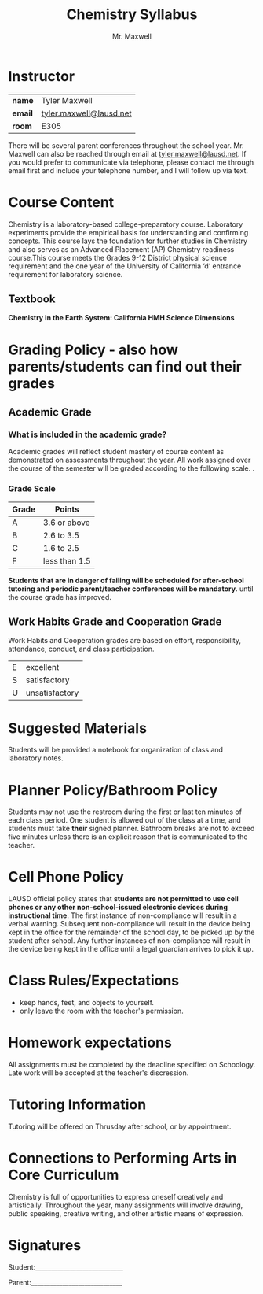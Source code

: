 #+title: Chemistry Syllabus
#+author: Mr. Maxwell
#+startup: indent
#+LATEX_HEADER:\usepackage[margin=2cm]{geometry}

* Instructor

| **name**  | Tyler Maxwell           |
| **email** | [[mailto:tyler.maxwell@lausd.net][tyler.maxwell@lausd.net]] |
| **room**  | E305                    |

There will be several parent conferences throughout the school year. Mr. Maxwell can also be reached through email at [[mailto:tyler.maxwell@lausd.net][tyler.maxwell@lausd.net]]. If you would prefer to communicate via telephone, please contact me through email first and include your telephone number, and I will follow up via text.

* Course Content

Chemistry is a laboratory-based college-preparatory course. Laboratory experiments provide the empirical basis for understanding and confirming concepts. This course lays the foundation for further studies in Chemistry and also serves as an Advanced Placement (AP) Chemistry readiness course.This course meets the Grades 9-12 District physical science requirement and the one year of the University of California ‘d’ entrance requirement for laboratory science.

** Textbook

**Chemistry in the Earth System: California HMH Science Dimensions**

* Grading Policy - also how parents/students can find out their grades 
** Academic Grade 
*** What is included in the academic grade?
Academic grades will reflect student mastery of course content as demonstrated on assessments throughout the year. All work assigned over the course of the semester will be graded according to the following scale.
. 
*** Grade Scale

|-------+---------------|
| Grade | Points        |
|-------+---------------|
| A     | 3.6 or above  |
|-------+---------------|
| B     | 2.6 to 3.5    |
|-------+---------------|
| C     | 1.6 to 2.5    |
|-------+---------------|
| F     | less than 1.5 |
|-------+---------------|

**Students that are in danger of failing will be scheduled for after-school tutoring and periodic parent/teacher conferences will be mandatory.** until the course grade has improved.

** Work Habits Grade and Cooperation Grade

Work Habits and Cooperation grades are based on effort, responsibility, attendance, conduct, and class participation. 
|---+----------------|
| E | excellent      |
| S | satisfactory   |
| U | unsatisfactory |
|---+----------------|


* Suggested Materials
Students will be provided a notebook for organization of class and laboratory notes.
* Planner Policy/Bathroom Policy
Students may not use the restroom during the first or last ten minutes of each class period. One student is allowed out of the class at a time, and students must take **their** signed planner. Bathroom breaks are not to exceed five minutes unless there is an explicit reason that is communicated to the teacher.
* Cell Phone Policy
LAUSD official policy states that **students are not permitted to use cell phones or any other non-school-issued electronic devices during instructional time**. The first instance of non-compliance will result in a verbal warning. Subsequent non-compliance will result in  the device being kept in the office for the remainder of the school day, to be picked up by the student after school. Any further instances of non-compliance will result in the device being kept in the office until a legal guardian arrives to pick it up.
* Class Rules/Expectations
- keep hands, feet, and objects to yourself.
- only leave the room with the teacher's permission.
* Homework expectations
All assignments must be completed by the deadline specified on Schoology. Late work will be accepted at the teacher's discression. 
* Tutoring Information
Tutoring will be offered on Thrusday after school, or by appointment.
* Connections to Performing Arts in Core Curriculum
Chemistry is full of opportunities to express oneself creatively and artistically. Throughout the year, many assignments will involve drawing, public speaking, creative writing, and other artistic means of expression.

* Signatures

Student:____________________________


Parent:_____________________________
